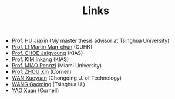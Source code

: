 #+title: Links
#+options: toc:nil
#+HTML_HEAD: <link rel="stylesheet" type="text/css" href="style.css" />
#+OPTIONS: \n:t
#+OPTIONS: num:nil

  - [[https://www.researchgate.net/profile/Jiaxin_Hu2][Prof. HU Jiaxin]] (My master thesis advisor at Tsinghua University) 
  - [[http://www.math.cuhk.edu.hk/~martinli/][Prof. LI Martin Man-chun]] (CUHK)
  - [[http://newton.kias.re.kr/~choe/][Prof. CHOE Jaigyoung]] (KIAS)
  - [[https://www.researchgate.net/profile/Inkang_Kim][Prof. KIM Inkang]] (KIAS)
  - [[http://www.math.miami.edu/~pengzim/][Prof. MIAO Pengzi]] (Miami University)
  - [[https://sites.google.com/cornell.edu/xinzhou][Prof. ZHOU Xin]] (Cornell)
  - [[https://msrc.cqut.edu.cn/info/1018/1571.htm][WAN Xueyuan]] (Chongqing U. of Technology)
  - [[https://gaomw.com/][WANG Gaoming]] (Tsinghua U.)
  - [[https://sites.google.com/cornell.edu/dorisyao/home][YAO Xuan]] (Cornell)

